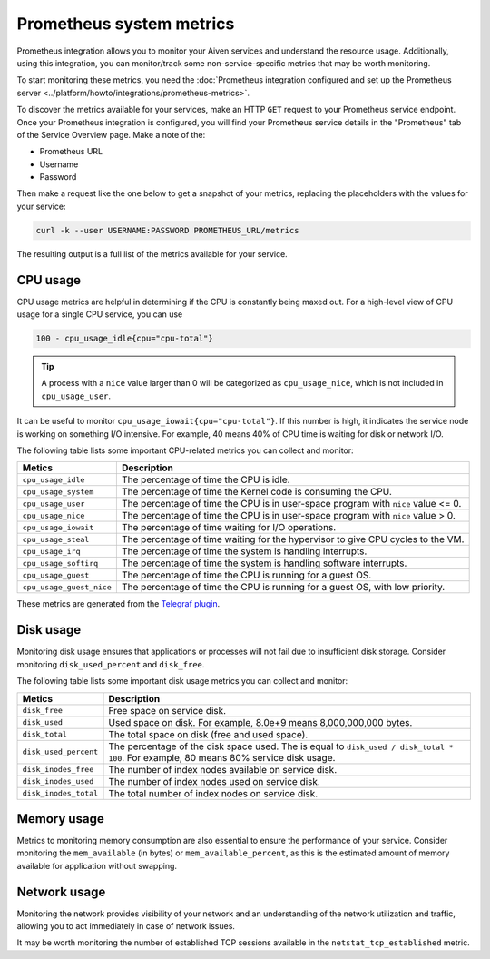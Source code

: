 Prometheus system metrics
=========================

Prometheus integration allows you to monitor your Aiven services and understand the resource usage. Additionally, using this integration, you can monitor/track some non-service-specific metrics that may be worth monitoring.

To start monitoring these metrics, you need the :doc:`Prometheus integration configured and set up the Prometheus server <../platform/howto/integrations/prometheus-metrics>`.

To discover the metrics available for your services, make an HTTP ``GET`` request to your Prometheus service endpoint. Once your Prometheus integration is configured, you will find your Prometheus service details in the "Prometheus" tab of the Service Overview page. Make a note of the:

* Prometheus URL
* Username
* Password

Then make a request like the one below to get a snapshot of your metrics, replacing the placeholders with the values for your service:

.. code-block::

    curl -k --user USERNAME:PASSWORD PROMETHEUS_URL/metrics

The resulting output is a full list of the metrics available for your service.

CPU usage
----------

CPU usage metrics are helpful in determining if the CPU is constantly being maxed out.
For a high-level view of CPU usage for a single CPU service, you can use

.. code-block::

    100 - cpu_usage_idle{cpu="cpu-total"}

.. tip:: A process with a ``nice`` value larger than 0 will be categorized as ``cpu_usage_nice``, which is not included in ``cpu_usage_user``.

It can be useful to monitor ``cpu_usage_iowait{cpu="cpu-total"}``. If this number is high, it indicates the service node is working on something I/O intensive. For example, 40 means 40% of CPU time is waiting for disk or network I/O.

The following table lists some important CPU-related metrics you can collect and monitor:


.. list-table::
  :header-rows: 1
  :align: left

  * - Metics
    - Description
  * - ``cpu_usage_idle``
    - The percentage of time the CPU is idle.
  * - ``cpu_usage_system``
    - The percentage of time the Kernel code is consuming the CPU.
  * - ``cpu_usage_user``
    - The percentage of time the CPU is in user-space program with ``nice`` value <= 0.
  * - ``cpu_usage_nice``
    - The percentage of time the CPU is in user-space program with ``nice`` value > 0.
  * - ``cpu_usage_iowait``
    - The percentage of time waiting for I/O operations.
  * - ``cpu_usage_steal``
    - The percentage of time waiting for the hypervisor to give CPU cycles to the VM.
  * - ``cpu_usage_irq``
    - The percentage of time the system is handling interrupts.
  * - ``cpu_usage_softirq``
    - The percentage of time the system is handling software interrupts.
  * - ``cpu_usage_guest``
    - The percentage of time the CPU is running for a guest OS.
  * - ``cpu_usage_guest_nice``
    - The percentage of time the CPU is running for a guest OS, with low priority.

These metrics are generated from the `Telegraf plugin <https://github.com/influxdata/telegraf/tree/master/plugins/inputs/cpu>`_.

Disk usage
----------

Monitoring disk usage ensures that applications or processes will not fail due to insufficient disk storage. Consider monitoring ``disk_used_percent`` and ``disk_free``.

The following table lists some important disk usage metrics you can collect and monitor:

.. list-table::
  :header-rows: 1
  :align: left

  * - Metics
    - Description
  * - ``disk_free``
    - Free space on service disk.
  * - ``disk_used``
    - Used space on disk. For example, 8.0e+9 means 8,000,000,000 bytes.
  * - ``disk_total``
    - The total space on disk (free and used space).
  * - ``disk_used_percent``
    - The percentage of the disk space used. The is equal to ``disk_used / disk_total * 100``. For example, 80 means 80% service disk usage.
  * - ``disk_inodes_free``
    - The number of index nodes available on service disk.
  * - ``disk_inodes_used``
    - The number of index nodes used on service disk.
  * - ``disk_inodes_total``
    - The total number of index nodes on service disk.

Memory usage
------------

Metrics to monitoring memory consumption are also essential to ensure the performance of your service.
Consider monitoring the ``mem_available`` (in bytes) or ``mem_available_percent``, as this is the estimated amount of memory available for application without swapping.

Network usage
-------------

Monitoring the network provides visibility of your network and an understanding of the network utilization and traffic, allowing you to act immediately in case of network issues.

It may be worth monitoring the number of established TCP sessions available in the ``netstat_tcp_established`` metric.




